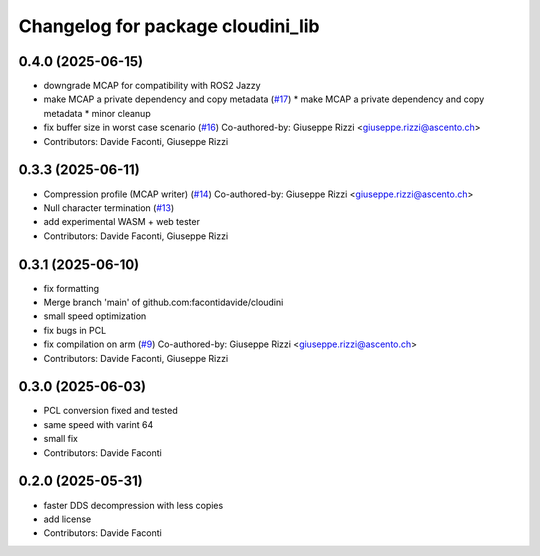 ^^^^^^^^^^^^^^^^^^^^^^^^^^^^^^^^^^
Changelog for package cloudini_lib
^^^^^^^^^^^^^^^^^^^^^^^^^^^^^^^^^^

0.4.0 (2025-06-15)
------------------
* downgrade MCAP for compatibility with ROS2 Jazzy
* make MCAP a private dependency and copy metadata (`#17 <https://github.com/facontidavide/cloudini/issues/17>`_)
  * make MCAP a private dependency and copy metadata
  * minor cleanup
* fix buffer size in worst case scenario (`#16 <https://github.com/facontidavide/cloudini/issues/16>`_)
  Co-authored-by: Giuseppe Rizzi <giuseppe.rizzi@ascento.ch>
* Contributors: Davide Faconti, Giuseppe Rizzi

0.3.3 (2025-06-11)
------------------
* Compression profile (MCAP writer) (`#14 <https://github.com/facontidavide/cloudini/issues/14>`_)
  Co-authored-by: Giuseppe Rizzi <giuseppe.rizzi@ascento.ch>
* Null character termination (`#13 <https://github.com/facontidavide/cloudini/issues/13>`_)
* add experimental WASM + web tester
* Contributors: Davide Faconti, Giuseppe Rizzi

0.3.1 (2025-06-10)
------------------
* fix formatting
* Merge branch 'main' of github.com:facontidavide/cloudini
* small speed optimization
* fix bugs in PCL
* fix compilation on arm (`#9 <https://github.com/facontidavide/cloudini/issues/9>`_)
  Co-authored-by: Giuseppe Rizzi <giuseppe.rizzi@ascento.ch>
* Contributors: Davide Faconti, Giuseppe Rizzi

0.3.0 (2025-06-03)
------------------
* PCL conversion fixed and tested
* same speed with varint 64
* small fix
* Contributors: Davide Faconti

0.2.0 (2025-05-31)
------------------
* faster DDS decompression with less copies
* add license
* Contributors: Davide Faconti

